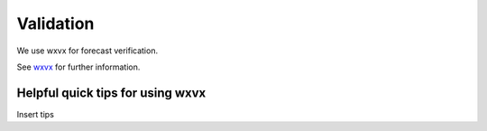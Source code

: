=================
Validation
=================

We use wxvx for forecast verification.

See `wxvx <https://github.com/maddenp-cu/wxvx>`_  for further information.

Helpful quick tips for using wxvx
------------------

Insert tips